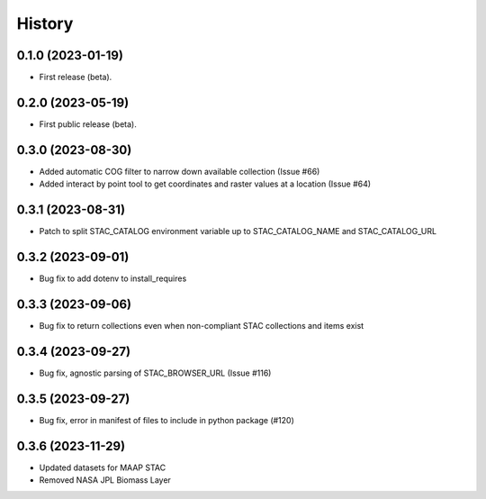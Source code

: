 =======
History
=======

0.1.0 (2023-01-19)
------------------

* First release (beta).


0.2.0 (2023-05-19)
------------------

* First public release (beta).


0.3.0 (2023-08-30)
----------------------

* Added automatic COG filter to narrow down available collection (Issue #66)
* Added interact by point tool to get coordinates and raster values at a location (Issue #64)

0.3.1 (2023-08-31)
----------------------

* Patch to split STAC_CATALOG environment variable up to STAC_CATALOG_NAME and STAC_CATALOG_URL

0.3.2 (2023-09-01)
----------------------

* Bug fix to add dotenv to install_requires

0.3.3 (2023-09-06)
----------------------

* Bug fix to return collections even when non-compliant STAC collections and items exist

0.3.4 (2023-09-27)
----------------------

* Bug fix, agnostic parsing of STAC_BROWSER_URL (Issue #116)

0.3.5 (2023-09-27)
----------------------

* Bug fix, error in manifest of files to include in python package (#120)

0.3.6 (2023-11-29)
----------------------

* Updated datasets for MAAP STAC
* Removed NASA JPL Biomass Layer
